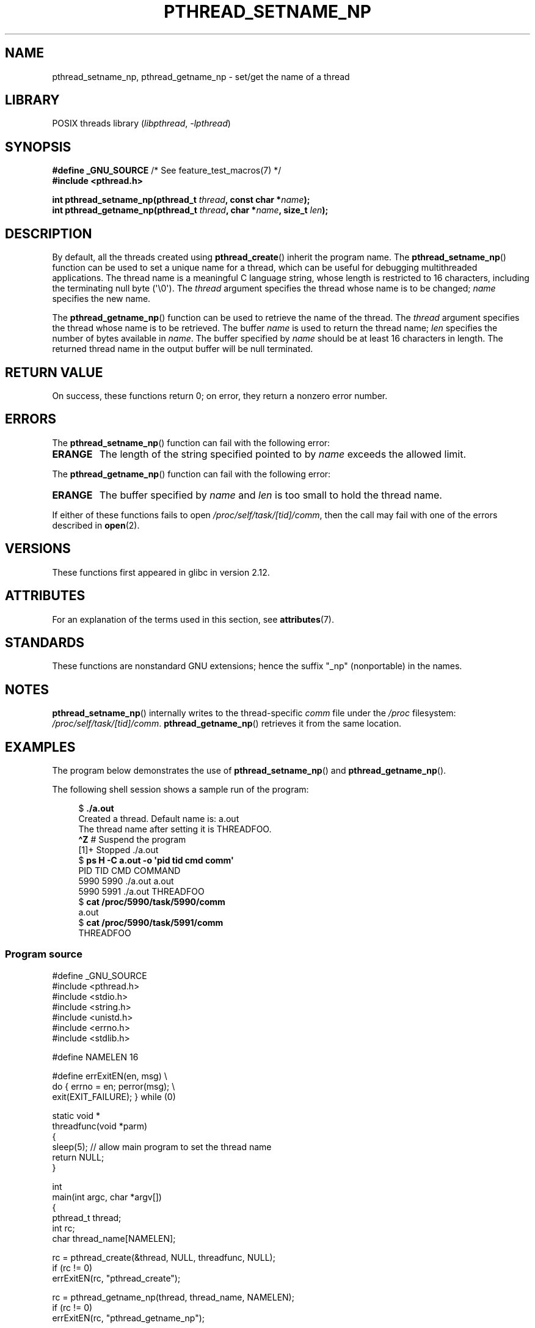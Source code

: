 .\" Copyright (C) 2012 Chandan Apsangi <chandan.jc@gmail.com>
.\" and Copyright (C) 2013 Michael Kerrisk <mtk.manpages@gmail.com>
.\"
.\" SPDX-License-Identifier: Linux-man-pages-copyleft
.\"
.TH PTHREAD_SETNAME_NP 3 2021-08-27 "Linux man-pages (unreleased)"
.SH NAME
pthread_setname_np, pthread_getname_np \- set/get the name of a thread
.SH LIBRARY
POSIX threads library
.RI ( libpthread ", " \-lpthread )
.SH SYNOPSIS
.nf
.BR "#define _GNU_SOURCE" "             /* See feature_test_macros(7) */"
.B #include <pthread.h>
.PP
.BI "int pthread_setname_np(pthread_t " thread ", const char *" name );
.BI "int pthread_getname_np(pthread_t " thread ", char *" name ", size_t " len );
.fi
.SH DESCRIPTION
By default, all the threads created using
.BR pthread_create ()
inherit the program name.
The
.BR pthread_setname_np ()
function can be used to set a unique name for a thread,
which can be useful for debugging
multithreaded applications.
The thread name is a meaningful C language string, whose length is
restricted to 16 characters, including the terminating null byte (\(aq\e0\(aq).
The
.I thread
argument specifies the thread whose name is to be changed;
.I name
specifies the new name.
.PP
The
.BR pthread_getname_np ()
function can be used to retrieve the name of the thread.
The
.I thread
argument specifies the thread whose name is to be retrieved.
The buffer
.I name
is used to return the thread name;
.I len
specifies the number of bytes available in
.IR name .
The buffer specified by
.I name
should be at least 16 characters in length.
The returned thread name in the output buffer will be null terminated.
.SH RETURN VALUE
On success, these functions return 0;
on error, they return a nonzero error number.
.SH ERRORS
The
.BR pthread_setname_np ()
function can fail with the following error:
.TP
.B ERANGE
The length of the string specified pointed to by
.I name
exceeds the allowed limit.
.PP
The
.BR pthread_getname_np ()
function can fail with the following error:
.TP
.B ERANGE
The buffer specified by
.I name
and
.I len
is too small to hold the thread name.
.PP
If either of these functions fails to open
.IR /proc/self/task/[tid]/comm ,
then the call may fail with one of the errors described in
.BR open (2).
.SH VERSIONS
These functions first appeared in glibc in version 2.12.
.SH ATTRIBUTES
For an explanation of the terms used in this section, see
.BR attributes (7).
.ad l
.nh
.TS
allbox;
lbx lb lb
l l l.
Interface	Attribute	Value
T{
.BR pthread_setname_np (),
.BR pthread_getname_np ()
T}	Thread safety	MT-Safe
.TE
.hy
.ad
.sp 1
.SH STANDARDS
These functions are nonstandard GNU extensions;
hence the suffix "_np" (nonportable) in the names.
.SH NOTES
.BR pthread_setname_np ()
internally writes to the thread-specific
.I comm
file under the
.I /proc
filesystem:
.IR /proc/self/task/[tid]/comm .
.BR pthread_getname_np ()
retrieves it from the same location.
.SH EXAMPLES
The program below demonstrates the use of
.BR pthread_setname_np ()
and
.BR pthread_getname_np ().
.PP
The following shell session shows a sample run of the program:
.PP
.in +4n
.EX
.RB "$" " ./a.out"
Created a thread. Default name is: a.out
The thread name after setting it is THREADFOO.
\fB\(haZ\fP                           # Suspend the program
[1]+  Stopped           ./a.out
.RB "$ " "ps H \-C a.out \-o \(aqpid tid cmd comm\(aq"
  PID   TID CMD                         COMMAND
 5990  5990 ./a.out                     a.out
 5990  5991 ./a.out                     THREADFOO
.RB "$ " "cat /proc/5990/task/5990/comm"
a.out
.RB "$ " "cat /proc/5990/task/5991/comm"
THREADFOO
.EE
.in
.SS Program source
\&
.EX
#define _GNU_SOURCE
#include <pthread.h>
#include <stdio.h>
#include <string.h>
#include <unistd.h>
#include <errno.h>
#include <stdlib.h>

#define NAMELEN 16

#define errExitEN(en, msg) \e
                        do { errno = en; perror(msg); \e
                             exit(EXIT_FAILURE); } while (0)

static void *
threadfunc(void *parm)
{
    sleep(5);          // allow main program to set the thread name
    return NULL;
}

int
main(int argc, char *argv[])
{
    pthread_t thread;
    int rc;
    char thread_name[NAMELEN];

    rc = pthread_create(&thread, NULL, threadfunc, NULL);
    if (rc != 0)
        errExitEN(rc, "pthread_create");

    rc = pthread_getname_np(thread, thread_name, NAMELEN);
    if (rc != 0)
        errExitEN(rc, "pthread_getname_np");

    printf("Created a thread. Default name is: %s\en", thread_name);
    rc = pthread_setname_np(thread, (argc > 1) ? argv[1] : "THREADFOO");
    if (rc != 0)
        errExitEN(rc, "pthread_setname_np");

    sleep(2);

    rc = pthread_getname_np(thread, thread_name, NAMELEN);
    if (rc != 0)
        errExitEN(rc, "pthread_getname_np");
    printf("The thread name after setting it is %s.\en", thread_name);

    rc = pthread_join(thread, NULL);
    if (rc != 0)
        errExitEN(rc, "pthread_join");

    printf("Done\en");
    exit(EXIT_SUCCESS);
}
.EE
.SH SEE ALSO
.ad l
.nh
.BR prctl (2),
.BR pthread_create (3),
.BR pthreads (7)
